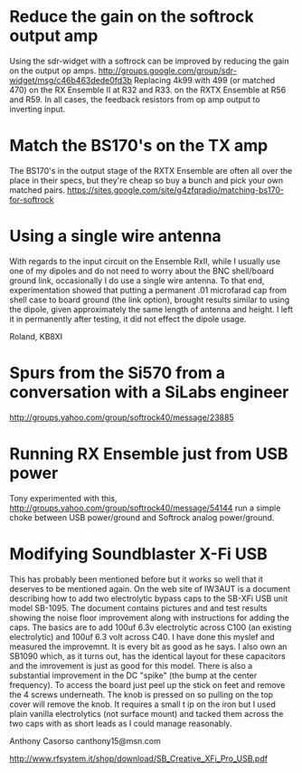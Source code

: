 * Reduce the gain on the softrock output amp
  Using the sdr-widget with a softrock can be improved by reducing the
  gain on the output op amps.
  http://groups.google.com/group/sdr-widget/msg/c46b463dede0fd3b
  Replacing 4k99 with 499 (or matched 470)
  on the RX Ensemble II at R32 and R33.
  on the RXTX Ensemble at R56 and R59.
  In all cases, the feedback resistors from op amp output to inverting
  input.
* Match the BS170's on the TX amp
  The BS170's in the output stage of the RXTX Ensemble are often all
  over the place in their specs, but they're cheap so buy a bunch and
  pick your own matched pairs.
  https://sites.google.com/site/g4zfqradio/matching-bs170-for-softrock
* Using a single wire antenna
With regards to the input circuit on the Ensemble RxII, while I
usually use one of my dipoles and do not need to worry about the BNC
shell/board ground link, occasionally I do use a single wire
antenna. To that end, experimentation showed that putting a permanent
.01 microfarad cap from shell case to board ground (the link option),
brought results similar to using the dipole, given approximately the
same length of antenna and height. I left it in permanently after
testing, it did not effect the dipole usage.

Roland, KB8XI 
* Spurs from the Si570 from a conversation with a SiLabs engineer
  http://groups.yahoo.com/group/softrock40/message/23885
* Running RX Ensemble just from USB power
  Tony experimented with this,
  http://groups.yahoo.com/group/softrock40/message/54144
  run a simple choke between USB power/ground and Softrock analog
  power/ground.
* Modifying Soundblaster X-Fi USB
This has probably been mentioned before but it works so well that it
deserves to be mentioned again. On the web site of IW3AUT is a
document describing how to add two electrolytic bypass caps to the
SB-XFi USB unit model SB-1095. The document contains pictures and and
test results showing the noise floor improvement along with
instructions for adding the caps. The basics are to add 100uf 6.3v
electrolytic across C100 (an existing electrolytic) and 100uf 6.3 volt
across C40. I have done this myslef and measured the improvemnt. It is
every bit as good as he says. I also own an SB1090 which, as it turns
out, has the identical layout for these capacitors and the imrovement
is just as good for this model. There is also a substantial
improvement in the DC "spike" (the bump at the center frequency). To
access the board just peel up the stick on feet and remove the 4
screws underneath. The knob is pressed on so pulling on the top cover
will remove the knob. It requires a small t ip on the iron but I used
plain vanilla electrolytics (not surface mount) and tacked them across
the two caps with as short leads as I could manage reasonably. 

Anthony Casorso canthony15@msn.com

http://www.rfsystem.it/shop/download/SB_Creative_XFi_Pro_USB.pdf
